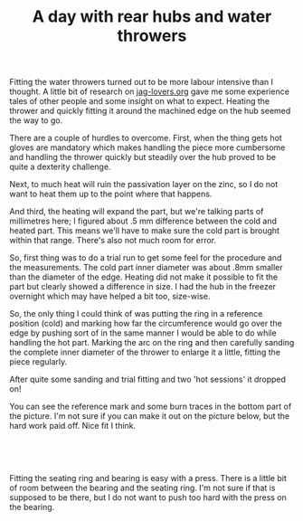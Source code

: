 #+layout: post
#+title: A day with rear hubs and water throwers
#+tags: cobra donor-parts rear-suspension
#+status: publish
#+type: post
#+published: true

#+BEGIN_HTML

<p style="text-align: left">Fitting the water throwers turned out to be more labour intensive than I thought. A little bit of research on <a href="http://www.jag-lovers.org/" title="Jaguar Enthusiast site">jag-lovers.org</a> gave me some experience tales of other people and some insight on what to expect. Heating the thrower and quickly fitting it around the machined edge on the hub seemed the way to go.</p>
<p style="text-align: left">There are a couple of hurdles to overcome. First, when the thing gets hot gloves are mandatory which makes handling the piece more cumbersome and handling the thrower quickly but steadily over the hub proved to be quite a dexterity challenge.</p>
<p style="text-align: left">Next, to much heat will ruin the passivation layer on the zinc, so I do not want to heat them up to the point where that happens.</p>
<p style="text-align: left">And third, the heating will expand the part, but we're talking parts of millimetres here; I figured about .5 mm difference between the cold and heated part. This means we'll have to make sure the cold part is brought within that range. There's also not much room for error.<br /></p>
<p style="text-align: left">So, first thing was to do a trial run to get some feel for the procedure and the measurements. The cold part inner diameter was about .8mm smaller than the diameter of the edge. Heating did not make it possible to fit the part but clearly showed a difference in size. I had the hub in the freezer overnight which may have helped a bit too, size-wise.</p>
<p style="text-align: left">So, the only thing I could think of was putting the ring in a reference position (cold) and marking how far the circumference would go over the edge by pushing sort of in the same manner I would be able to do while handling the hot part. Marking the arc on the ring and then carefully sanding the complete inner diameter of the thrower to enlarge it a little, fitting the piece regularly.</p>
<p style="text-align: left">After quite some sanding and trial fitting and two 'hot sessions' it dropped on!</p>
<p style="text-align: center"><a href="http://www.flickr.com/photos/96151162@N00/3585174181/"><img src="http://farm4.static.flickr.com/3408/3585174181_96c0d524cb.jpg" class="flickr" alt="" /></a></p>
<p style="text-align: left">You can see the reference mark and some burn traces in the bottom part of the picture. I'm not sure if you can make it out on the picture below, but the hard work paid off. Nice fit I think.</p>
<p style="text-align: center"><br /></p>
<p style="text-align: center"><a href="http://www.flickr.com/photos/96151162@N00/3585173245/"><img src="http://farm4.static.flickr.com/3567/3585173245_5e3c02a57f.jpg" class="flickr" alt="" /></a><br /></p>
<p style="text-align: left">Fitting the seating ring and bearing is easy with a press. There is a little bit of room between the bearing and the seating ring. I'm not sure if that is supposed to be there, but I do not want to push too hard with the press on the bearing.</p>
<p style="text-align: center"><a href="http://www.flickr.com/photos/96151162@N00/3587859269/"><img src="http://farm4.static.flickr.com/3586/3587859269_bdff3d2944.jpg" class="flickr" alt="" /></a></p>
<p style="text-align: center"><br /></p>

#+END_HTML
